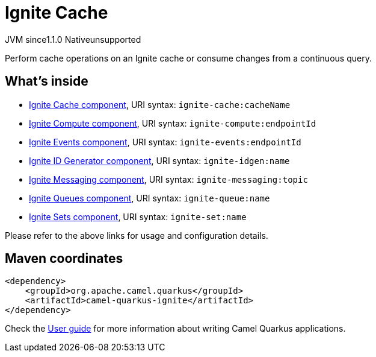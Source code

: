 // Do not edit directly!
// This file was generated by camel-quarkus-maven-plugin:update-extension-doc-page

= Ignite Cache
:cq-artifact-id: camel-quarkus-ignite
:cq-native-supported: false
:cq-status: Preview
:cq-description: Perform cache operations on an Ignite cache or consume changes from a continuous query.
:cq-deprecated: false
:cq-jvm-since: 1.1.0
:cq-native-since: n/a

[.badges]
[.badge-key]##JVM since##[.badge-supported]##1.1.0## [.badge-key]##Native##[.badge-unsupported]##unsupported##

Perform cache operations on an Ignite cache or consume changes from a continuous query.

== What's inside

* https://camel.apache.org/components/latest/ignite-cache-component.html[Ignite Cache component], URI syntax: `ignite-cache:cacheName`
* https://camel.apache.org/components/latest/ignite-compute-component.html[Ignite Compute component], URI syntax: `ignite-compute:endpointId`
* https://camel.apache.org/components/latest/ignite-events-component.html[Ignite Events component], URI syntax: `ignite-events:endpointId`
* https://camel.apache.org/components/latest/ignite-idgen-component.html[Ignite ID Generator component], URI syntax: `ignite-idgen:name`
* https://camel.apache.org/components/latest/ignite-messaging-component.html[Ignite Messaging component], URI syntax: `ignite-messaging:topic`
* https://camel.apache.org/components/latest/ignite-queue-component.html[Ignite Queues component], URI syntax: `ignite-queue:name`
* https://camel.apache.org/components/latest/ignite-set-component.html[Ignite Sets component], URI syntax: `ignite-set:name`

Please refer to the above links for usage and configuration details.

== Maven coordinates

[source,xml]
----
<dependency>
    <groupId>org.apache.camel.quarkus</groupId>
    <artifactId>camel-quarkus-ignite</artifactId>
</dependency>
----

Check the xref:user-guide/index.adoc[User guide] for more information about writing Camel Quarkus applications.
